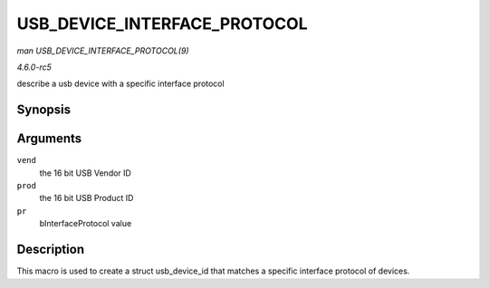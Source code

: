 .. -*- coding: utf-8; mode: rst -*-

.. _API-USB-DEVICE-INTERFACE-PROTOCOL:

=============================
USB_DEVICE_INTERFACE_PROTOCOL
=============================

*man USB_DEVICE_INTERFACE_PROTOCOL(9)*

*4.6.0-rc5*

describe a usb device with a specific interface protocol


Synopsis
========

.. c:function:: USB_DEVICE_INTERFACE_PROTOCOL( vend, prod, pr )

Arguments
=========

``vend``
    the 16 bit USB Vendor ID

``prod``
    the 16 bit USB Product ID

``pr``
    bInterfaceProtocol value


Description
===========

This macro is used to create a struct usb_device_id that matches a
specific interface protocol of devices.


.. ------------------------------------------------------------------------------
.. This file was automatically converted from DocBook-XML with the dbxml
.. library (https://github.com/return42/sphkerneldoc). The origin XML comes
.. from the linux kernel, refer to:
..
.. * https://github.com/torvalds/linux/tree/master/Documentation/DocBook
.. ------------------------------------------------------------------------------
